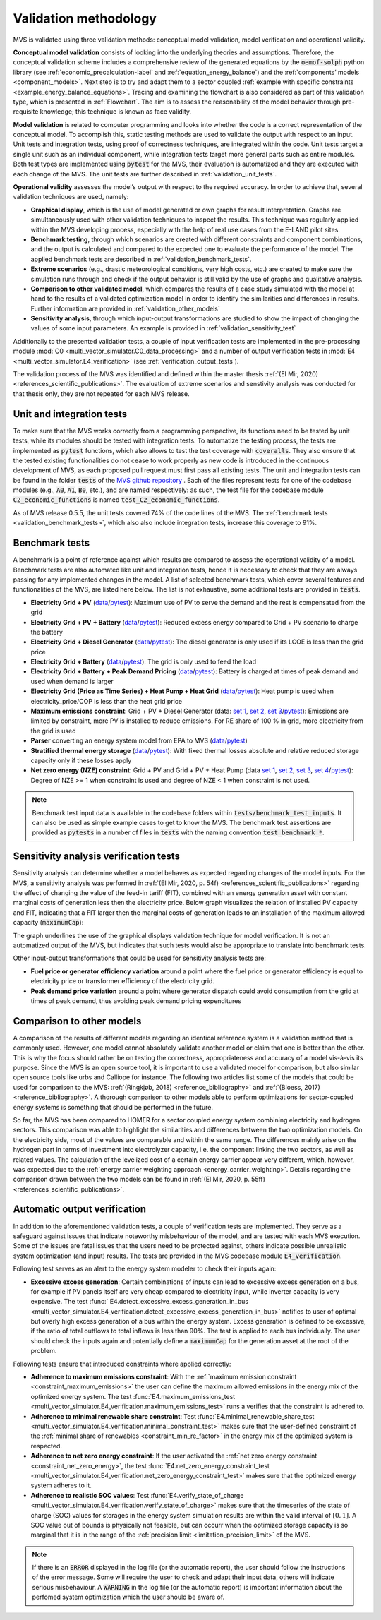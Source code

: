 
.. _validation-methodology:

======================
Validation methodology
======================

MVS is validated using three validation methods: conceptual model validation, model verification and operational validity.

**Conceptual model validation** consists of looking into the underlying theories and assumptions. Therefore, the conceptual validation scheme includes a comprehensive review of the generated equations by the :code:`oemof-solph` python library (see :ref:`economic_precalculation-label` and :ref:`equation_energy_balance`) and the :ref:`components’ models <component_models>`. Next step is to try and adapt them to a sector coupled :ref:`example with specific constraints <example_energy_balance_equations>`. Tracing and examining the flowchart is also considered as part of this validation type,  which is presented in :ref:`Flowchart`. The aim is to assess the reasonability of the model behavior through pre-requisite knowledge; this technique is known as face validity.

**Model validation** is related to computer programming and looks into whether the code is a correct representation of the conceptual model. To accomplish this, static testing methods are used to validate the output with respect to an input. Unit tests and integration tests, using proof of correctness techniques, are integrated within the code. Unit tests target a single unit such as an individual component, while integration tests target more general parts such as entire modules. Both test types are implemented using :code:`pytest` for the MVS, their evaluation is automatized and they are executed with each change of the MVS. The unit tests are further described in :ref:`validation_unit_tests`.

**Operational validity** assesses the model’s output with respect to the required accuracy. In order to achieve that, several validation techniques are used, namely:

* **Graphical display**, which is the use of model generated or own graphs for result interpretation. Graphs are simultaneously used with other validation techniques to inspect the results. This technique was regularly applied within the MVS developing process, especially with the help of real use cases from the E-LAND pilot sites.

*	**Benchmark testing**, through which scenarios are created with different constraints and component combinations, and the output is calculated and compared to the expected one to evaluate the performance of the model. The applied benchmark tests are described in :ref:`validation_benchmark_tests`.

*	**Extreme scenarios** (e.g., drastic meteorological conditions, very high costs, etc.) are created to make sure the simulation runs through and check if the output behavior is still valid by the use of graphs and qualitative analysis.

*	**Comparison to other validated model**, which compares the results of a case study simulated with the model at hand to the results of a validated optimization model in order to identify the similarities and differences in results. Further information are provided in :ref:`validation_other_models`

*	**Sensitivity analysis**, through which input-output transformations are studied to show the impact of changing the values of some input parameters. An example is provided in :ref:`validation_sensitivity_test`

Additionally to the presented validation tests, a couple of input verification tests are implemented in the pre-processing module :mod:`C0 <multi_vector_simulator.C0_data_processing>` and a number of output verification tests in :mod:`E4 <multi_vector_simulator.E4_verification>` (see :ref:`verification_output_tests`).


The validation process of the MVS was identified and defined within the master thesis :ref:`(El Mir, 2020) <references_scientific_publications>`. The evaluation of extreme scenarios and senstivity analysis was conducted for that thesis only, they are not repeated for each MVS release.

.. _validation_unit_tests:

Unit and integration tests
##########################

To make sure that the MVS works correctly from a programming perspective, its functions need to be tested by unit tests, while its modules should be tested with integration tests. To automatize the testing process, the tests are implemented as :code:`pytest` functions, which also allows to test the test coverage with :code:`coveralls`. They also ensure that the tested existing functionalities do not cease to work properly as new code is introduced in the continuous development of MVS, as each proposed pull request must first pass all existing tests. The unit and integration tests can be found in the folder :code:`tests` of the `MVS github repository <https://github.com/rl-institut/multi-vector-simulator/tree/dev/tests>`__ . Each of the files represent tests for one of the codebase modules (e.g., :code:`A0`, :code:`A1`, :code:`B0`, etc.), and are named respectively: as such, the test file for the codebase module :code:`C2_economic_functions` is named :code:`test_C2_economic_functions`.

As of MVS release 0.5.5, the unit tests covered 74% of the code lines of the MVS. The :ref:`benchmark tests <validation_benchmark_tests>`, which also also include integration tests, increase this coverage to 91%.

.. _validation_benchmark_tests:

Benchmark tests
###############

A benchmark is a point of reference against which results are compared to assess the operational validity of a model. Benchmark tests are also automated like unit and integration tests, hence it is necessary to check that they are always passing for any implemented changes in the model. A list of selected benchmark tests, which cover several features and functionalities of the MVS, are listed here below. The list is not exhaustive, some additional tests are provided in :code:`tests`.

* **Electricity Grid + PV** (`data <https://github.com/rl-institut/multi-vector-simulator/tree/dev/tests/benchmark_test_inputs/AB_grid_PV>`__/`pytest <https://github.com/rl-institut/multi-vector-simulator/blob/d5a06f913fa2449e3d9f9966d3362dc7e8e4c874/tests/test_benchmark_scenarios.py#L63>`__): Maximum use of PV to serve the demand and the rest is compensated from the grid

* **Electricity Grid + PV + Battery** (`data <https://github.com/rl-institut/multi-vector-simulator/tree/dev/tests/benchmark_test_inputs/ABE_grid_PV_battery>`__/`pytest <https://github.com/rl-institut/multi-vector-simulator/blob/d5a06f913fa2449e3d9f9966d3362dc7e8e4c874/tests/test_benchmark_scenarios.py#L124>`__): Reduced excess energy compared to Grid + PV scenario to charge the battery

* **Electricity Grid + Diesel Generator** (`data <https://github.com/rl-institut/multi-vector-simulator/tree/dev/tests/benchmark_test_inputs/AD_grid_diesel>`__/`pytest <https://github.com/rl-institut/multi-vector-simulator/blob/d5a06f913fa2449e3d9f9966d3362dc7e8e4c874/tests/test_benchmark_scenarios.py#L157>`__): The diesel generator is only used if its LCOE is less than the grid price

* **Electricity Grid + Battery** (`data <https://github.com/rl-institut/multi-vector-simulator/tree/dev/tests/benchmark_test_inputs/AE_grid_battery>`__/`pytest <https://github.com/rl-institut/multi-vector-simulator/blob/d5a06f913fa2449e3d9f9966d3362dc7e8e4c874/tests/test_benchmark_scenarios.py#L96>`__): The grid is only used to feed the load

* **Electricity Grid + Battery + Peak Demand Pricing** (`data <https://github.com/rl-institut/multi-vector-simulator/tree/dev/tests/benchmark_test_inputs/AE_grid_battery_peak_pricing>`__/`pytest <https://github.com/rl-institut/multi-vector-simulator/blob/d5a06f913fa2449e3d9f9966d3362dc7e8e4c874/tests/test_benchmark_scenarios.py#L192>`__): Battery is charged at times of peak demand and used when demand is larger

* **Electricity Grid (Price as Time Series) + Heat Pump + Heat Grid** (`data <https://github.com/rl-institut/multi-vector-simulator/tree/dev/tests/benchmark_test_inputs/AFG_grid_heatpump_heat>`__/`pytest <https://github.com/rl-institut/multi-vector-simulator/blob/d5a06f913fa2449e3d9f9966d3362dc7e8e4c874/tests/test_benchmark_scenarios.py#L276>`__): Heat pump is used when electricity_price/COP is less than the heat grid price

* **Maximum emissions constraint**: Grid + PV + Diesel Generator (data: `set 1 <https://github.com/rl-institut/multi-vector-simulator/tree/dev/tests/benchmark_test_inputs/Constraint_maximum_emissions_None>`__, `set 2 <https://github.com/rl-institut/multi-vector-simulator/tree/dev/tests/benchmark_test_inputs/Constraint_maximum_emissions_low>`__, `set 3 <https://github.com/rl-institut/multi-vector-simulator/tree/dev/tests/benchmark_test_inputs/Constraint_maximum_emissions_low_grid_RE_100>`__/`pytest <https://github.com/rl-institut/multi-vector-simulator/blob/f459b35da6c46445e8294845604eb2b683e43680/tests/test_benchmark_constraints.py#L121>`__): Emissions are limited by constraint, more PV is installed to reduce emissions. For RE share of 100 % in grid, more electricity from the grid is used

* **Parser** converting an energy system model from EPA to MVS (`data <https://github.com/rl-institut/multi-vector-simulator/blob/dev/tests/benchmark_test_inputs/epa_benchmark.json>`__/`pytest <https://github.com/rl-institut/multi-vector-simulator/blob/dev/tests/test_benchmark_scenarios.py>`__)

* **Stratified thermal energy storage** (`data <https://github.com/rl-institut/multi-vector-simulator/tree/dev/tests/benchmark_test_inputs/Feature_stratified_thermal_storage>`__/`pytest <https://github.com/rl-institut/multi-vector-simulator/blob/dev/tests/test_benchmark_stratified_thermal_storage.py>`__): With fixed thermal losses absolute and relative reduced storage capacity only if these losses apply

* **Net zero energy (NZE) constraint**: Grid + PV and Grid + PV + Heat Pump (data `set 1 <https://github.com/rl-institut/multi-vector-simulator/tree/dev/tests/benchmark_test_inputs/Constraint_net_zero_energy_true>`__, `set 2 <https://github.com/rl-institut/multi-vector-simulator/tree/dev/tests/benchmark_test_inputs/Constraint_net_zero_energy_False>`__, `set 3 <https://github.com/rl-institut/multi-vector-simulator/tree/dev/tests/benchmark_test_inputs/Constraint_net_zero_energy_sector_coupled_true>`__, `set 4 <https://github.com/rl-institut/multi-vector-simulator/tree/dev/tests/benchmark_test_inputs/Constraint_net_zero_energy_sector_coupled_False>`__/`pytest <https://github.com/rl-institut/multi-vector-simulator/blob/dev/tests/test_benchmark_constraints.py>`__): Degree of NZE >= 1 when constraint is used and degree of NZE < 1 when constraint is not used.

.. note::
    Benchmark test input data is available in the codebase folders within :code:`tests/benchmark_test_inputs`. It can also be used as simple example cases to get to know the MVS. The benchmark test assertions are provided as :code:`pytests` in a number of files in :code:`tests` with the naming convention :code:`test_benchmark_*`.

.. _validation_sensitivity_test:

Sensitivity analysis verification tests
#######################################

Sensitivity analysis can determine whether a model behaves as expected regarding changes of the model inputs. For the MVS, a sensitivity analysis was performed in :ref:`(El Mir, 2020, p. 54f) <references_scientific_publications>` regarding the effect of changing the value of the feed-in tariff (FIT), combined with an energy generation asset with constant marginal costs of generation less then the electricity price. Below graph visualizes the relation of installed PV capacity and FIT, indicating that a FIT larger then the marginal costs of generation leads to an installation of the maximum allowed capacity (:code:`maximumCap`):

.. image:: ../images/Sensitivity_1.png
 :width: 600

The graph underlines the use of the graphical displays validation technique for model verification. It is not an automatized output of the MVS, but indicates that such tests would also be appropriate to translate into benchmark tests.

Other input-output transformations that could be used for sensitivity analysis tests are:

* **Fuel price or generator efficiency variation** around a point where the fuel price or generator efficiency is equal to electricity price or transformer efficiency of the electricity grid.

* **Peak demand price variation** around a point where generator dispatch could avoid consumption from the grid at times of peak demand, thus avoiding peak demand pricing expenditures

.. _validation_other_models:

Comparison to other models
##########################

A comparison of the results of different models regarding an identical reference system is a validation method that is commonly used. However, one model cannot absolutely validate another model or claim that one is better than the other. This is why the focus should rather be on testing the correctness, appropriateness and accuracy of a model vis-à-vis its purpose.
Since the MVS is an open source tool, it is important to use a validated model for comparison, but also similar open source tools like urbs and Calliope for instance. The following two articles list some of the models that could be used for comparison to the MVS: :ref:`(Ringkjøb, 2018) <reference_bibliography>` and :ref:`(Bloess, 2017) <reference_bibliography>`. A thorough comparison to other models able to perform optimizations for sector-coupled energy systems is something that should be performed in the future.

So far, the MVS has been compared to HOMER for a sector coupled energy system combining electricity and hydrogen sectors. This comparison was able to highlight the similarities and differences between the two optimization models. On the electricity side, most of the values are comparable and within the same range. The differences mainly arise on the hydrogen part in terms of investment into electrolyzer capacity, i.e. the component linking the two sectors, as well as related values. The calculation of the levelized cost of a certain energy carrier appear very different, which, however, was expected due to the :ref:`energy carrier weighting approach <energy_carrier_weighting>`. Details regarding the comparison drawn between the two models can be found in :ref:`(El Mir, 2020, p. 55ff) <references_scientific_publications>`.

.. _verification_output_tests:

Automatic output verification
#############################

In addition to the aforementioned validation tests, a couple of verification tests are implemented. They serve as a safeguard against issues that indicate noteworthy misbehaviour of the model, and are tested with each MVS execution. Some of the issues are fatal issues that the users need to be protected against, others indicate possible unrealistic system optimization (and input) results. The tests are provided in the MVS codebase module :code:`E4_verification`.

Following test serves as an alert to the energy system modeler to check their inputs again:

* **Excessive excess generation**: Certain combinations of inputs can lead to excessive excess generation on a bus, for example if PV panels itself are very cheap compared to electricity input, while inverter capacity is very expensive. The test :func:` E4.detect_excessive_excess_generation_in_bus <multi_vector_simulator.E4_verification.detect_excessive_excess_generation_in_bus>` notifies to user of optimal but overly high excess generation of a bus within the energy system. Excess generation is defined to be excessive, if the ratio of total outflows to total inflows is less than 90%. The test is applied to each bus individually. The user should check the inputs again and potentially define a :code:`maximumCap` for the generation asset at the root of the problem.

Following tests ensure that introduced constraints where applied correctly:

* **Adherence to maximum emissions constraint**: With the :ref:`maximum emission constraint <constraint_maximum_emissions>` the user can  define the maximum allowed emissions in the energy mix of the optimized energy system. The test :func:`E4.maximum_emissions_test <multi_vector_simulator.E4_verification.maximum_emissions_test>` runs a verifies that the constraint is adhered to.

* **Adherence to minimal renewable share constraint**: Test :func:`E4.minimal_renewable_share_test <multi_vector_simulator.E4_verification.minimal_constraint_test>` makes sure that the user-defined constraint of the :ref:`minimal share of renewables <constraint_min_re_factor>` in the energy mix of the optimized system is respected.

* **Adherence to net zero energy constraint**: If the user activated the :ref:`net zero energy constraint <constraint_net_zero_energy>`, the test :func:`E4.net_zero_energy_constraint_test <multi_vector_simulator.E4_verification.net_zero_energy_constraint_test>` makes sure that the optimized energy system adheres to it.

* **Adherence to realistic SOC values**: Test :func:`E4.verify_state_of_charge <multi_vector_simulator.E4_verification.verify_state_of_charge>` makes sure that the timeseries of the state of charge (SOC) values for storages in the energy system simulation results are within the valid interval of :math:`[0,1]`. A SOC value out of bounds is physically not feasible, but can occurr when the optimized storage capacity is so marginal that it is in the range of the :ref:`precision limit <limitation_precision_limit>` of the MVS.


.. note::
    If there is an :code:`ERROR` displayed in the log file (or the automatic report), the user should follow the instructions of the error message. Some will require the user to check and adapt their input data, others will indicate serious misbehaviour.
    A :code:`WARNING` in the log file (or the automatic report) is important information about the perfomed system optimization which the user should be aware of.
